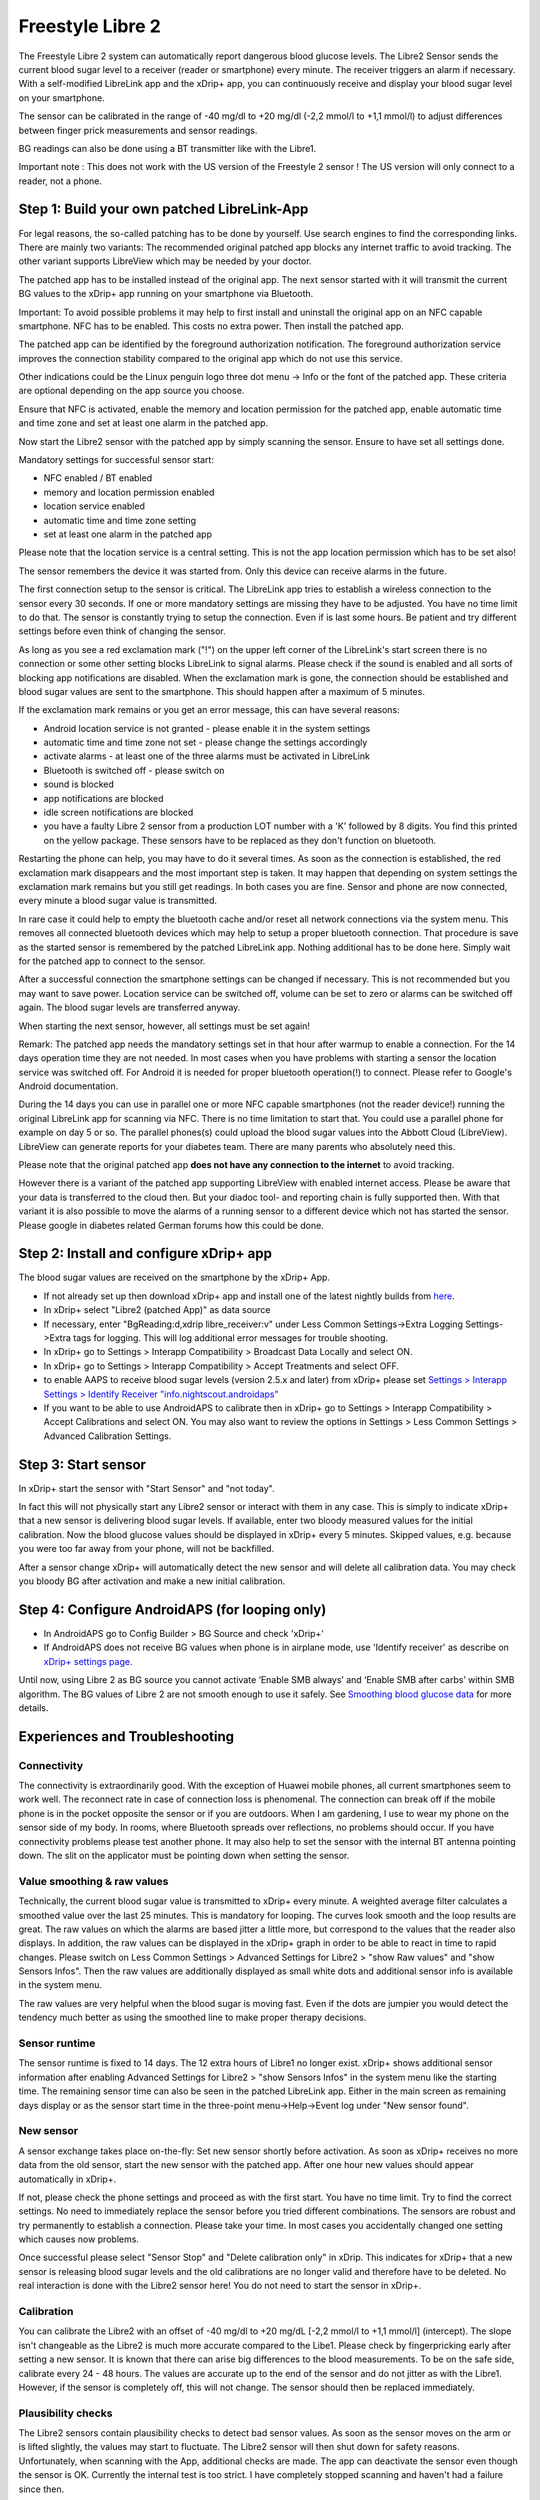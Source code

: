 Freestyle Libre 2
**************************************************

The Freestyle Libre 2 system can automatically report dangerous blood glucose levels. The Libre2 Sensor sends the current blood sugar level to a receiver (reader or smartphone) every minute. The receiver triggers an alarm if necessary. With a self-modified LibreLink app and the xDrip+ app, you can continuously receive and display your blood sugar level on your smartphone. 

The sensor can be calibrated in the range of -40 mg/dl to +20 mg/dl (-2,2 mmol/l to +1,1 mmol/l) to adjust differences between finger prick measurements and sensor readings.

BG readings can also be done using a BT transmitter like with the Libre1.

Important note : This does not work with the US version of the Freestyle 2 sensor ! The US version will only connect to a reader, not a phone.

Step 1: Build your own patched LibreLink-App
==================================================

For legal reasons, the so-called patching has to be done by yourself. Use search engines to find the corresponding links. There are mainly two variants: The recommended original patched app blocks any internet traffic to avoid tracking. The other variant supports LibreView which may be needed by your doctor.

The patched app has to be installed instead of the original app. The next sensor started with it will transmit the current BG values to the xDrip+ app running on your smartphone via Bluetooth.

Important: To avoid possible problems it may help to first install and uninstall the original app on an NFC capable smartphone. NFC has to be enabled. This costs no extra power. Then install the patched app. 

The patched app can be identified by the foreground authorization notification. The foreground authorization service improves the connection stability compared to the original app which do not use this service.

.. image:: ../images/Libre2_ForegroundServiceNotification.png
  :alt: LibreLink Foreground Service

Other indications could be the Linux penguin logo three dot menu -> Info or the font of the patched app. These criteria are optional depending on the app source you choose.

.. image:: ../images/LibreLinkPatchedCheck.png
  :alt: LibreLink Font Check

Ensure that NFC is activated, enable the memory and location permission for the patched app, enable automatic time and time zone and set at least one alarm in the patched app. 

Now start the Libre2 sensor with the patched app by simply scanning the sensor. Ensure to have set all settings done.

Mandatory settings for successful sensor start: 

* NFC enabled / BT enabled
* memory and location permission enabled 
* location service enabled
* automatic time and time zone setting
* set at least one alarm in the patched app

Please note that the location service is a central setting. This is not the app location permission which has to be set also!

.. image:: ../images/Libre2_AppPermissionsAndLocation.png
  :alt: LibreLink permissions memory & location
  
  
.. image:: ../images/Libre2_DateTimeAlarms.png
  :alt: automatic time and time zone + alarm settings  

The sensor remembers the device it was started from. Only this device can receive alarms in the future.

The first connection setup to the sensor is critical. The LibreLink app tries to establish a wireless connection to the sensor every 30 seconds. If one or more mandatory settings are missing they have to be adjusted. You have no time limit to do that. The sensor is constantly trying to setup the connection. Even if is last some hours. Be patient and try different settings before even think of changing the sensor.

As long as you see a red exclamation mark ("!") on the upper left corner of the LibreLink's start screen there is no connection or some other setting blocks LibreLink to signal alarms. Please check if the sound is enabled and all sorts of blocking app notifications are disabled. When the exclamation mark is gone, the connection should be established and blood sugar values are sent to the smartphone. This should happen after a maximum of 5 minutes.

.. image:: ../images/Libre2_ExclamationMark.png
  :alt: LibreLink no connection
  
If the exclamation mark remains or you get an error message, this can have several reasons:

- Android location service is not granted - please enable it in the system settings
- automatic time and time zone not set - please change the settings accordingly
- activate alarms - at least one of the three alarms must be activated in LibreLink
- Bluetooth is switched off - please switch on
- sound is blocked
- app notifications are blocked
- idle screen notifications are blocked 
- you have a faulty Libre 2 sensor from a production LOT number with a 'K' followed by 8 digits. You find this printed on the yellow package. These sensors have to be replaced as they don't function on bluetooth.

Restarting the phone can help, you may have to do it several times. As soon as the connection is established, the red exclamation mark disappears and the most important step is taken. It may happen that depending on system settings the exclamation mark remains but you still get readings. In both cases you are fine. Sensor and phone are now connected, every minute a blood sugar value is transmitted.

.. image:: ../images/Libre2_Connected.png
  :alt: LibreLink connection established
  
In rare case it could help to empty the bluetooth cache and/or reset all network connections via the system menu. This removes all connected bluetooth devices which may help to setup a proper bluetooth connection. That procedure is save as the started sensor is remembered by the patched LibreLink app. Nothing additional has to be done here. Simply wait for the patched app to connect to the sensor.

After a successful connection the smartphone settings can be changed if necessary. This is not recommended but you may want to save power. Location service can be switched off, volume can be set to zero or alarms can be switched off again. The blood sugar levels are transferred anyway.

When starting the next sensor, however, all settings must be set again!

Remark: The patched app needs the mandatory settings set in that hour after warmup to enable a connection. For the 14 days operation time they are not needed. In most cases when you have problems with starting a sensor the location service was switched off. For Android it is needed for proper bluetooth operation(!) to connect. Please refer to Google's Android documentation.

During the 14 days you can use in parallel one or more NFC capable smartphones (not the reader device!) running the original LibreLink app for scanning via NFC. There is no time limitation to start that. You could use a parallel phone for example on day 5 or so. The parallel phones(s) could upload the blood sugar values into the Abbott Cloud (LibreView). LibreView can generate reports for your diabetes team. There are many parents who absolutely need this. 

Please note that the original patched app **does not have any connection to the internet** to avoid tracking.

However there is a variant of the patched app supporting LibreView with enabled internet access. Please be aware that your data is transferred to the cloud then. But your diadoc tool- and reporting chain is fully supported then. With that variant it is also possible to move the alarms of a running sensor to a different device which not has started the sensor. Please google in diabetes related German forums how this could be done.


Step 2: Install and configure xDrip+ app
==================================================

The blood sugar values are received on the smartphone by the xDrip+ App. 

* If not already set up then download xDrip+ app and install one of the latest nightly builds from `here <https://github.com/NightscoutFoundation/xDrip/releases>`_.
* In xDrip+ select "Libre2 (patched App)" as data source
* If necessary, enter "BgReading:d,xdrip libre_receiver:v" under Less Common Settings->Extra Logging Settings->Extra tags for logging. This will log additional error messages for trouble shooting.
* In xDrip+ go to Settings > Interapp Compatibility > Broadcast Data Locally and select ON.
* In xDrip+ go to Settings > Interapp Compatibility > Accept Treatments and select OFF.
* to enable AAPS to receive blood sugar levels (version 2.5.x and later) from xDrip+ please set `Settings > Interapp Settings > Identify Receiver "info.nightscout.androidaps" <https://androidaps.readthedocs.io/en/latest/EN/Configuration/xdrip.html#identify-receiver>`_
* If you want to be able to use AndroidAPS to calibrate then in xDrip+ go to Settings > Interapp Compatibility > Accept Calibrations and select ON.  You may also want to review the options in Settings > Less Common Settings > Advanced Calibration Settings.

.. image:: ../images/Libre2_Tags.png
  :alt: xDrip+ LibreLink logging

Step 3: Start sensor
==================================================

In xDrip+ start the sensor with "Start Sensor" and "not today". 

In fact this will not physically start any Libre2 sensor or interact with them in any case. This is simply to indicate xDrip+ that a new sensor is delivering blood sugar levels. If available, enter two bloody measured values for the initial calibration. Now the blood glucose values should be displayed in xDrip+ every 5 minutes. Skipped values, e.g. because you were too far away from your phone, will not be backfilled.

After a sensor change xDrip+ will automatically detect the new sensor and will delete all calibration data. You may check you bloody BG after activation and make a new initial calibration.

Step 4: Configure AndroidAPS (for looping only)
==================================================
* In AndroidAPS go to Config Builder > BG Source and check 'xDrip+' 
* If AndroidAPS does not receive BG values when phone is in airplane mode, use 'Identify receiver' as describe on `xDrip+ settings page <../Configuration/xdrip.html#identify-receiver>`_.

Until now, using Libre 2 as BG source you cannot activate ‘Enable SMB always’ and ‘Enable SMB after carbs’ within SMB algorithm. The BG values of Libre 2 are not smooth enough to use it safely. See `Smoothing blood glucose data <../Usage/Smoothing-Blood-Glucose-Data-in-xDrip.html>`_ for more details.

Experiences and Troubleshooting
==================================================

Connectivity
--------------------------------------------------
The connectivity is extraordinarily good. With the exception of Huawei mobile phones, all current smartphones seem to work well. The reconnect rate in case of connection loss is phenomenal. The connection can break off if the mobile phone is in the pocket opposite the sensor or if you are outdoors. When I am gardening, I use to wear my phone on the sensor side of my body. In rooms, where Bluetooth spreads over reflections, no problems should occur. If you have connectivity problems please test another phone. It may also help to set the sensor with the internal BT antenna pointing down. The slit on the applicator must be pointing down when setting the sensor.

Value smoothing & raw values
--------------------------------------------------
Technically, the current blood sugar value is transmitted to xDrip+ every minute. A weighted average filter calculates a smoothed value over the last 25 minutes. This is mandatory for looping. The curves look smooth and the loop results are great. The raw values on which the alarms are based jitter a little more, but correspond to the values that the reader also displays. In addition, the raw values can be displayed in the xDrip+ graph in order to be able to react in time to rapid changes. Please switch on Less Common Settings > Advanced Settings for Libre2 > "show Raw values" and "show Sensors Infos". Then the raw values are additionally displayed as small white dots and additional sensor info is available in the system menu.

The raw values are very helpful when the blood sugar is moving fast. Even if the dots are jumpier you would detect the tendency much better as using the smoothed line to make proper therapy decisions.

.. image:: ../images/Libre2_RawValues.png
  :alt: xDrip+ advanced settings Libre 2 & raw values

Sensor runtime
--------------------------------------------------
The sensor runtime is fixed to 14 days. The 12 extra hours of Libre1 no longer exist. xDrip+ shows additional sensor information after enabling Advanced Settings for Libre2 > "show Sensors Infos" in the system menu like the starting time. The remaining sensor time can also be seen in the patched LibreLink app. Either in the main screen as remaining days display or as the sensor start time in the three-point menu->Help->Event log under "New sensor found".

.. image:: ../images/Libre2_Starttime.png
  :alt: Libre 2 start time

New sensor
--------------------------------------------------
A sensor exchange takes place on-the-fly: Set new sensor shortly before activation. As soon as xDrip+ receives no more data from the old sensor, start the new sensor with the patched app. After one hour new values should appear automatically in xDrip+. 

If not, please check the phone settings and proceed as with the first start. You have no time limit. Try to find the correct settings. No need to immediately replace the sensor before you tried different combinations. The sensors are robust and try permanently to establish a connection. Please take your time. In most cases you accidentally changed one setting which causes now problems. 

Once successful please select "Sensor Stop" and "Delete calibration only" in xDrip. This indicates for xDrip+ that a new sensor is releasing blood sugar levels and the old calibrations are no longer valid and therefore have to be deleted. No real interaction is done with the Libre2 sensor here! You do not need to start the sensor in xDrip+.

.. image:: ../images/Libre2_GapNewSensor.png
  :alt: xDrip+ missing data when changing Libre 2 sensor

Calibration
--------------------------------------------------
You can calibrate the Libre2 with an offset of -40 mg/dl to +20 mg/dL [-2,2 mmol/l to +1,1 mmol/l] (intercept). The slope isn't changeable as the Libre2 is much more accurate compared to the Libe1. Please check by fingerpricking early after setting a new sensor. It is known that there can arise big differences to the blood measurements. To be on the safe side, calibrate every 24 - 48 hours. The values are accurate up to the end of the sensor and do not jitter as with the Libre1. However, if the sensor is completely off, this will not change. The sensor should then be replaced immediately.

Plausibility checks
--------------------------------------------------
The Libre2 sensors contain plausibility checks to detect bad sensor values. As soon as the sensor moves on the arm or is lifted slightly, the values may start to fluctuate. The Libre2 sensor will then shut down for safety reasons. Unfortunately, when scanning with the App, additional checks are made. The app can deactivate the sensor even though the sensor is OK. Currently the internal test is too strict. I have completely stopped scanning and haven't had a failure since then.

Time zone travelling
--------------------------------------------------
In other `time zones <../Usage/Timezone-traveling.html>`_ there are two strategies for looping: 

Either 

1. leave the smartphone time unchanged and shift the basal profile (smartphone in flight mode) or 
2. delete the pump history and change the smartphone time to local time. 

Method 1. is great as long as you don't have to set a new Libre2 sensor on-site. If in doubt, choose method 2., especially if the trip takes longer. If you set a new sensor, the automatic time zone must be set, so method 1. would be disturbed. Please check before, if you are somewhere else, you can run otherwise fast into problems.

Experiences
--------------------------------------------------
Altogether it is one of the smallest CGM systems on the market. Small, no transmitter necessary and mostly very accurate values without fluctuations. After approx. 12 hours running-in phase with deviations of up to 30 mg/dl (1,7 mmol/l)the deviations are typical smaller than 10 mg/dl (0,6 mmol/l). Best results at the rear orbital arm, other setting points with caution! No need to set a new sensor one day ahead for soaking. That would disturb the internal leveling mechanism.

There seem to be bad sensors from time to time, which are far away from the blood values. It stays that way. These should be immediately replaced.

If the sensor moved a little bit on the skin or is lifted somehow this can cause bad results. The filament which sits in the tissue is a little bit pulled out of the tissue and will measure different results then. Mostly probably you will see jumping values in xDrip+. Or the difference to the bloody values change. Please replace the sensor immediately! The results are inaccurate now.

Using bluetooth transmitter and OOP
==================================================

Bluetooth transmitter can be used with the Libre2 with the latest xDrip+ nightlys and the Libre2 OOP app. You can receive blood sugar readings every 5 minutes as well as with the Libre1. Please refer to the miaomiao website to find a description. This will also work with the Bubble device and in the future with other transmitter devices. The blucon should work but has not been tested yet.

Old Libre1 transmitter devices cannot be used with the Libre2 OOP. They need to be replaced with a newer version or have a firmware upgrade for proper operation. MM1 with newest firmware is unfortunately not working yet - searching for root cause is currently ongoing.

The Libre2 OOP is creating the same BG readings as with the original reader or the LibreLink app via NFC scan. AAPS with Libre2 do a 25 minutes smoothing to avoid certain jumps. OOP generates readings every 5 minutes with the average of the last 5 minutes. Therefore the BG readings are not that smooth but match the original reader device and faster follow the "real" BG readings. If you try to loop with OOP please enable all smoothing settings in xDrip+.

The Droplet transmitter is working with Libre2 also but uses an internet service instead. Please refer to FB or a search engine to get further information. The MM2 with the tomato app also seems to use an internet service. For both devices you have to take care to have a proper internet connection to get your BG readings.

Even if the patched LibreLink app approach is smart there may be some reasons to use a bluetooth transmitter:

* the BG readings are identical to the reader results
* the Libre2 sensor can be used 14.5 days as with the Libre1 before 
* 8 hours Backfilling is fully supported.
* get BG readings during the one hour startup time of a new sensor

Remark: The transmitter can be used in parallel to the LibreLink app. It doesn't disturb the patched LibreLink app operation.

Remark #2: The OOP algorithm cannot be calibrated yet. This will be changed in the future.
